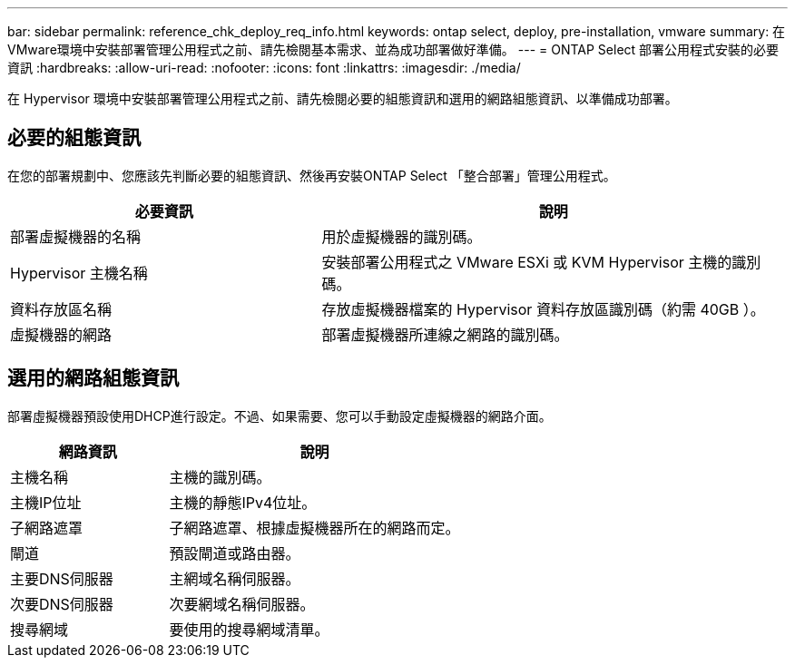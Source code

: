 ---
bar: sidebar 
permalink: reference_chk_deploy_req_info.html 
keywords: ontap select, deploy, pre-installation, vmware 
summary: 在VMware環境中安裝部署管理公用程式之前、請先檢閱基本需求、並為成功部署做好準備。 
---
= ONTAP Select 部署公用程式安裝的必要資訊
:hardbreaks:
:allow-uri-read: 
:nofooter: 
:icons: font
:linkattrs: 
:imagesdir: ./media/


[role="lead"]
在 Hypervisor 環境中安裝部署管理公用程式之前、請先檢閱必要的組態資訊和選用的網路組態資訊、以準備成功部署。



== 必要的組態資訊

在您的部署規劃中、您應該先判斷必要的組態資訊、然後再安裝ONTAP Select 「整合部署」管理公用程式。

[cols="40,60"]
|===
| 必要資訊 | 說明 


| 部署虛擬機器的名稱 | 用於虛擬機器的識別碼。 


| Hypervisor 主機名稱 | 安裝部署公用程式之 VMware ESXi 或 KVM Hypervisor 主機的識別碼。 


| 資料存放區名稱 | 存放虛擬機器檔案的 Hypervisor 資料存放區識別碼（約需 40GB ）。 


| 虛擬機器的網路 | 部署虛擬機器所連線之網路的識別碼。 
|===


== 選用的網路組態資訊

部署虛擬機器預設使用DHCP進行設定。不過、如果需要、您可以手動設定虛擬機器的網路介面。

[cols="35,65"]
|===
| 網路資訊 | 說明 


| 主機名稱 | 主機的識別碼。 


| 主機IP位址 | 主機的靜態IPv4位址。 


| 子網路遮罩 | 子網路遮罩、根據虛擬機器所在的網路而定。 


| 閘道 | 預設閘道或路由器。 


| 主要DNS伺服器 | 主網域名稱伺服器。 


| 次要DNS伺服器 | 次要網域名稱伺服器。 


| 搜尋網域 | 要使用的搜尋網域清單。 
|===